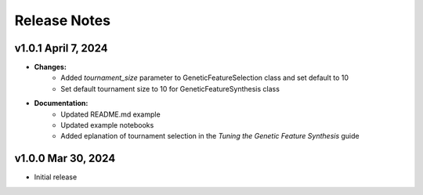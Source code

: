 Release Notes
---------------

v1.0.1 April 7, 2024
====================

- **Changes:**
    - Added `tournament_size` parameter to GeneticFeatureSelection class and set default to 10
    - Set default tournament size to 10 for GeneticFeatureSynthesis class
- **Documentation:**
    - Updated README.md example
    - Updated example notebooks
    - Added eplanation of tournament selection in the `Tuning the Genetic Feature Synthesis` guide


v1.0.0 Mar 30, 2024
====================

- Initial release
